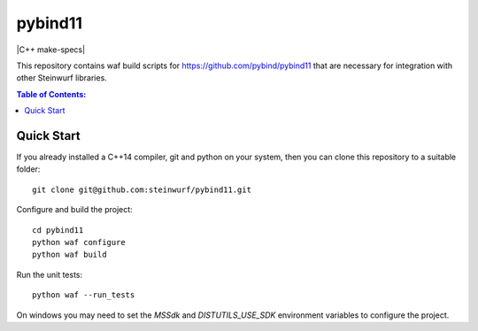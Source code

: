 ========
pybind11
========

|CMake| |C++ make-specs| |No Assertions|

.. |CMake| image:: https://github.com/steinwurf/pybind11/actions/workflows/cmake.yml/badge.svg
   :target: https://github.com/steinwurf/pybind11/actions/workflows/cmake.yml

.. |Linux Waf| image:: https://github.com/steinwurf/pybind11/actions/workflows/cxx_mkspecs.yml/badge.svg
   :target: https://github.com/steinwurf/pybind11/actions/workflows/linux_waf.yml

.. |No Assertions| image:: https://github.com/steinwurf/pybind11/actions/workflows/nodebug.yml/badge.svg
   :target: https://github.com/steinwurf/pybind11/actions/workflows/nodebug.yml
   
.. |Cppcheck| image:: https://github.com/steinwurf/pybind11/actions/workflows/cppcheck.yml/badge.svg
   :target: https://github.com/steinwurf/pybind11/actions/workflows/cppcheck.yml
   
This repository contains waf build scripts for https://github.com/pybind/pybind11
that are necessary for integration with other Steinwurf libraries.

.. contents:: Table of Contents:
   :local:

Quick Start
-----------

If you already installed a C++14 compiler, git and python on your system,
then you can clone this repository to a suitable folder::

    git clone git@github.com:steinwurf/pybind11.git

Configure and build the project::

    cd pybind11
    python waf configure
    python waf build

Run the unit tests::

    python waf --run_tests

On windows you may need to set the `MSSdk` and `DISTUTILS_USE_SDK`
environment variables to configure the project.

